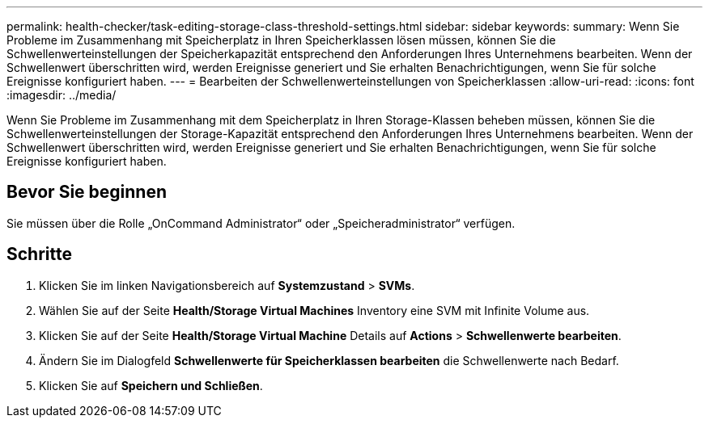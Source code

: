 ---
permalink: health-checker/task-editing-storage-class-threshold-settings.html 
sidebar: sidebar 
keywords:  
summary: Wenn Sie Probleme im Zusammenhang mit Speicherplatz in Ihren Speicherklassen lösen müssen, können Sie die Schwellenwerteinstellungen der Speicherkapazität entsprechend den Anforderungen Ihres Unternehmens bearbeiten. Wenn der Schwellenwert überschritten wird, werden Ereignisse generiert und Sie erhalten Benachrichtigungen, wenn Sie für solche Ereignisse konfiguriert haben. 
---
= Bearbeiten der Schwellenwerteinstellungen von Speicherklassen
:allow-uri-read: 
:icons: font
:imagesdir: ../media/


[role="lead"]
Wenn Sie Probleme im Zusammenhang mit dem Speicherplatz in Ihren Storage-Klassen beheben müssen, können Sie die Schwellenwerteinstellungen der Storage-Kapazität entsprechend den Anforderungen Ihres Unternehmens bearbeiten. Wenn der Schwellenwert überschritten wird, werden Ereignisse generiert und Sie erhalten Benachrichtigungen, wenn Sie für solche Ereignisse konfiguriert haben.



== Bevor Sie beginnen

Sie müssen über die Rolle „OnCommand Administrator“ oder „Speicheradministrator“ verfügen.



== Schritte

. Klicken Sie im linken Navigationsbereich auf *Systemzustand* > *SVMs*.
. Wählen Sie auf der Seite *Health/Storage Virtual Machines* Inventory eine SVM mit Infinite Volume aus.
. Klicken Sie auf der Seite *Health/Storage Virtual Machine* Details auf *Actions* > *Schwellenwerte bearbeiten*.
. Ändern Sie im Dialogfeld *Schwellenwerte für Speicherklassen bearbeiten* die Schwellenwerte nach Bedarf.
. Klicken Sie auf *Speichern und Schließen*.

